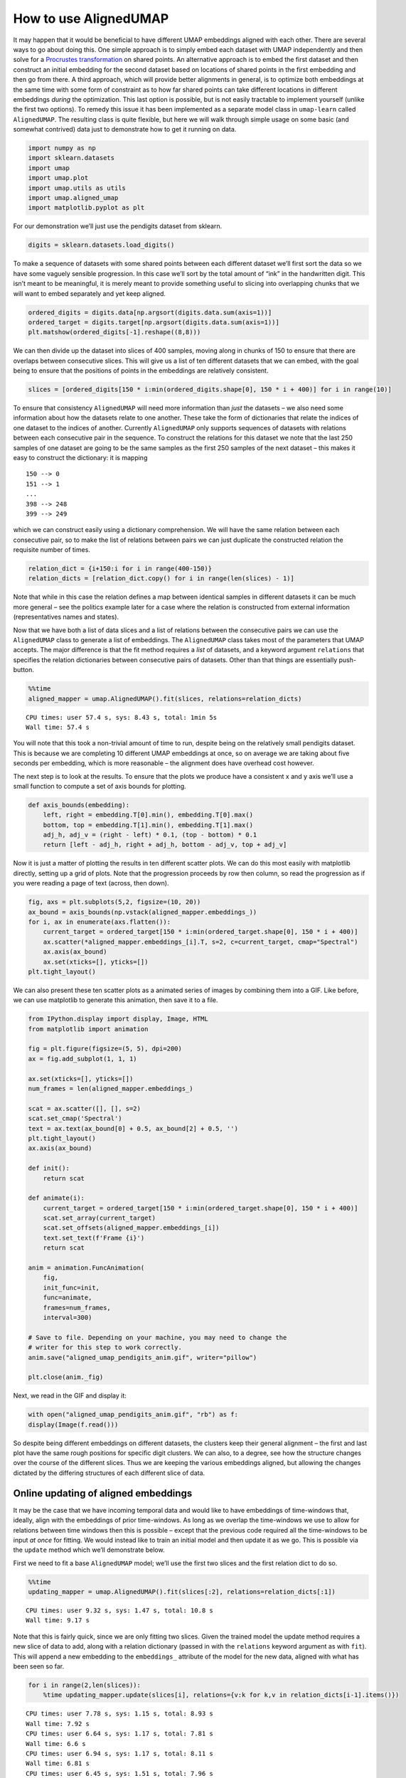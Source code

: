 How to use AlignedUMAP
======================

It may happen that it would be beneficial to have different UMAP
embeddings aligned with each other. There are several ways to go about
doing this. One simple approach is to simply embed each dataset with
UMAP independently and then solve for a `Procrustes
transformation <https://en.wikipedia.org/wiki/Procrustes_transformation>`__
on shared points. An alternative approach is to embed the first dataset
and then construct an initial embedding for the second dataset based on
locations of shared points in the first embedding and then go from
there. A third approach, which will provide better alignments in
general, is to optimize both embeddings at the same time with some form
of constraint as to how far shared points can take different locations
in different embeddings *during* the optimization. This last option is
possible, but is not easily tractable to implement yourself (unlike the
first two options). To remedy this issue it has been implemented as a
separate model class in ``umap-learn`` called ``AlignedUMAP``. The
resulting class is quite flexible, but here we will walk through simple
usage on some basic (and somewhat contrived) data just to demonstrate
how to get it running on data.

.. code:: python3

    import numpy as np
    import sklearn.datasets
    import umap
    import umap.plot
    import umap.utils as utils
    import umap.aligned_umap
    import matplotlib.pyplot as plt

For our demonstration we’ll just use the pendigits dataset from sklearn.

.. code:: python3

    digits = sklearn.datasets.load_digits()

To make a sequence of datasets with some shared points between each
different dataset we’ll first sort the data so we have some vaguely
sensible progression. In this case we’ll sort by the total amount of
“ink” in the handwritten digit. This isn’t meant to be meaningful, it is
merely meant to provide something useful to slicing into overlapping
chunks that we will want to embed separately and yet keep aligned.

.. code:: python3

    ordered_digits = digits.data[np.argsort(digits.data.sum(axis=1))]
    ordered_target = digits.target[np.argsort(digits.data.sum(axis=1))]
    plt.matshow(ordered_digits[-1].reshape((8,8)))


.. image:: images/aligned_umap_basic_usage_5_1.png


We can then divide up the dataset into slices of 400 samples, moving
along in chunks of 150 to ensure that there are overlaps between
consecutive slices. This will give us a list of ten different datasets
that we can embed, with the goal being to ensure that the positions of
points in the embeddings are relatively consistent.

.. code:: python3

    slices = [ordered_digits[150 * i:min(ordered_digits.shape[0], 150 * i + 400)] for i in range(10)]

To ensure that consistency ``AlignedUMAP`` will need more information
than *just* the datasets – we also need some information about how the
datasets relate to one another. These take the form of dictionaries that
relate the indices of one dataset to the indices of another. Currently
``AlignedUMAP`` only supports sequences of datasets with relations
between each consecutive pair in the sequence. To construct the
relations for this dataset we note that the last 250 samples of one
dataset are going to be the same samples as the first 250 samples of the
next dataset – this makes it easy to construct the dictionary: it is
mapping

::

   150 --> 0
   151 --> 1
   ...
   398 --> 248
   399 --> 249

which we can construct easily using a dictionary comprehension. We will
have the same relation between each consecutive pair, so to make the
list of relations between pairs we can just duplicate the constructed
relation the requisite number of times.

.. code:: python3

    relation_dict = {i+150:i for i in range(400-150)}
    relation_dicts = [relation_dict.copy() for i in range(len(slices) - 1)]

Note that while in this case the relation defines a map between
identical samples in different datasets it can be much more general –
see the politics example later for a case where the relation is
constructed from external information (representatives names and
states).

Now that we have both a list of data slices and a list of relations
between the consecutive pairs we can use the ``AlignedUMAP`` class to
generate a list of embeddings. The ``AlignedUMAP`` class takes most of
the parameters that UMAP accepts. The major difference is that the fit
method requires a *list* of datasets, and a keyword argument
``relations`` that specifies the relation dictionaries between
consecutive pairs of datasets. Other than that things are essentially
push-button.

.. code:: python3

    %%time
    aligned_mapper = umap.AlignedUMAP().fit(slices, relations=relation_dicts)


.. parsed-literal::

    CPU times: user 57.4 s, sys: 8.43 s, total: 1min 5s
    Wall time: 57.4 s


You will note that this took a non-trivial amount of time to run,
despite being on the relatively small pendigits dataset. This is because
we are completing 10 different UMAP embeddings at once, so on average we
are taking about five seconds per embedding, which is more reasonable –
the alignment does have overhead cost however.

The next step is to look at the results. To ensure that the plots we
produce have a consistent x and y axis we’ll use a small function to
compute a set of axis bounds for plotting.

.. code:: python3

    def axis_bounds(embedding):
        left, right = embedding.T[0].min(), embedding.T[0].max()
        bottom, top = embedding.T[1].min(), embedding.T[1].max()
        adj_h, adj_v = (right - left) * 0.1, (top - bottom) * 0.1
        return [left - adj_h, right + adj_h, bottom - adj_v, top + adj_v]

Now it is just a matter of plotting the results in ten different scatter
plots. We can do this most easily with matplotlib directly, setting up a
grid of plots. Note that the progression proceeds by row then column, so
read the progression as if you were reading a page of text (across, then
down).

.. code:: python3

    fig, axs = plt.subplots(5,2, figsize=(10, 20))
    ax_bound = axis_bounds(np.vstack(aligned_mapper.embeddings_))
    for i, ax in enumerate(axs.flatten()):
        current_target = ordered_target[150 * i:min(ordered_target.shape[0], 150 * i + 400)]
        ax.scatter(*aligned_mapper.embeddings_[i].T, s=2, c=current_target, cmap="Spectral")
        ax.axis(ax_bound)
        ax.set(xticks=[], yticks=[])
    plt.tight_layout()



.. image:: images/aligned_umap_basic_usage_15_0.png

We can also present these ten scatter plots as a animated series of images
by combining them into a GIF. Like before, we can use matplotlib to generate
this animation, then save it to a file.

.. code:: python3

    from IPython.display import display, Image, HTML
    from matplotlib import animation

    fig = plt.figure(figsize=(5, 5), dpi=200)
    ax = fig.add_subplot(1, 1, 1)

    ax.set(xticks=[], yticks=[])
    num_frames = len(aligned_mapper.embeddings_)

    scat = ax.scatter([], [], s=2)
    scat.set_cmap('Spectral')
    text = ax.text(ax_bound[0] + 0.5, ax_bound[2] + 0.5, '')
    plt.tight_layout()
    ax.axis(ax_bound)

    def init():
        return scat

    def animate(i):
        current_target = ordered_target[150 * i:min(ordered_target.shape[0], 150 * i + 400)]
        scat.set_array(current_target)
        scat.set_offsets(aligned_mapper.embeddings_[i])
        text.set_text(f'Frame {i}')
        return scat

    anim = animation.FuncAnimation(
        fig,
        init_func=init,
        func=animate,
        frames=num_frames,
        interval=300)

    # Save to file. Depending on your machine, you may need to change the
    # writer for this step to work correctly.
    anim.save("aligned_umap_pendigits_anim.gif", writer="pillow")

    plt.close(anim._fig)

Next, we read in the GIF and display it:

.. code:: python3

    with open("aligned_umap_pendigits_anim.gif", "rb") as f:
    display(Image(f.read()))


.. image:: images/aligned_umap_pendigits_anim.gif

So despite being different embeddings on different datasets, the
clusters keep their general alignment – the first and last plot have the
same rough positions for specific digit clusters. We can also, to a degree,
see how the structure changes over the course of the different slices. Thus
we are keeping the various embeddings aligned, but allowing the changes
dictated by the differing structures of each different slice of data.

Online updating of aligned embeddings
-------------------------------------

It may be the case that we have incoming temporal data and would like to
have embeddings of time-windows that, ideally, align with the embeddings
of prior time-windows. As long as we overlap the time-windows we use to
allow for relations between time windows then this is possible – except
that the previous code required all the time-windows to be input *at
once* for fitting. We would instead like to train an initial model and
then update it as we go. This is possible via the ``update`` method
which we’ll demonstrate below.

First we need to fit a base ``AlignedUMAP`` model; we’ll use the first
two slices and the first relation dict to do so.

.. code:: python3

    %%time
    updating_mapper = umap.AlignedUMAP().fit(slices[:2], relations=relation_dicts[:1])


.. parsed-literal::

    CPU times: user 9.32 s, sys: 1.47 s, total: 10.8 s
    Wall time: 9.17 s


Note that this is fairly quick, since we are only fitting two slices.
Given the trained model the update method requires a new slice of data
to add, along with a relation dictionary (passed in with the
``relations`` keyword argument as with ``fit``). This will append a new
embedding to the ``embeddings_`` attribute of the model for the new
data, aligned with what has been seen so far.

.. code:: python3

    for i in range(2,len(slices)):
        %time updating_mapper.update(slices[i], relations={v:k for k,v in relation_dicts[i-1].items()})


.. parsed-literal::

    CPU times: user 7.78 s, sys: 1.15 s, total: 8.93 s
    Wall time: 7.92 s
    CPU times: user 6.64 s, sys: 1.17 s, total: 7.81 s
    Wall time: 6.6 s
    CPU times: user 6.94 s, sys: 1.17 s, total: 8.11 s
    Wall time: 6.81 s
    CPU times: user 6.45 s, sys: 1.51 s, total: 7.96 s
    Wall time: 6.45 s
    CPU times: user 7.44 s, sys: 1.32 s, total: 8.76 s
    Wall time: 7.16 s
    CPU times: user 7.68 s, sys: 1.73 s, total: 9.41 s
    Wall time: 7.59 s
    CPU times: user 7.88 s, sys: 1.65 s, total: 9.54 s
    Wall time: 7.39 s
    CPU times: user 7.82 s, sys: 1.98 s, total: 9.8 s
    Wall time: 7.7 s


Note that each new slice takes a relatively short period of time, as we
might hope. The downside of this, as you can imagine, is that we have no
“forward” relations – the windows over slices only look backward. This
means the results are less good, but we are trading that for the ability
to quickly and easily update as we go.

We can look at how we did using essentially the same code as before.

.. code:: python3

    fig, axs = plt.subplots(5,2, figsize=(10, 20))
    ax_bound = axis_bounds(np.vstack(updating_mapper.embeddings_))
    for i, ax in enumerate(axs.flatten()):
        current_target = ordered_target[150 * i:min(ordered_target.shape[0], 150 * i + 400)]
        ax.scatter(*updating_mapper.embeddings_[i].T, s=2, c=current_target, cmap="Spectral")
        ax.axis(ax_bound)
        ax.set(xticks=[], yticks=[])
    plt.tight_layout()



.. image:: images/aligned_umap_basic_usage_22_0.png


Wee see that the alignment is indeed working, so new slices remain
comparable with previously trained slices. As noted the overall
alignments and progression is not as nice as the previous version, but
it does have the significant benefit of allowing an update as you go
approach.

Note that right now this model keeps all the previous data, so it will
only really work in a batch streaming approach where occasionally a
fresh model is trained, dropping some of the historical data before
continuing with updates.

Aligning varying parameters
---------------------------

It is possible to align UMAP embedding that vary in the parameters used
instead of the data. To demonstrate how this can work we’ll continue to
use the pendigits dataset, but instead of slicing the data as we did
before, we’ll use the full dataset. That means that our relations
between datasets are simply constant relations. We can construct those
ahead of time:

.. code:: python3

    constant_dict = {i:i for i in range(digits.data.shape[0])}
    constant_relations = [constant_dict for i in range(9)]

To run AlignedUMAP over a range of parameters you simply need to pass in
a *list* of the sequence of parameters you wish to use. You can do this
for several different parameters – just ensure that all the lists are
the same length! In this case we’ll try looking at how the embeddings
change if we change ``n_neighbors`` and ``min_dist``. This means that
when we create the AlignedUMAP object we pass a list, instead of a
single value, to each of those parameters. To make the visualization a
little more interesting we’ll also vary some of the alignment parameters
(there are only two of major consequence). Specifically we’ll adjust the
``alignment_window_size``, which controls how far forward and backward
across the datasets we look when doing alignment, and the
``alignment_regularisation`` which controls how heavily we weight the
alignment aspect versus the UMAP layout. Larger values of
``alignment_regularisation`` will work harder to keep points aligned
across embeddings (at the cost of the embedding quality at each slice),
while smaller values will allow the optimisation to focus more on the
individual embeddings and put less emphasis on aligning the embeddings
with each other.

Given a model we can then fit it. As before we need to hand it a list of
datasets, and a list of relations. Since we are using the same data each
time (and varying the parameters) we can just repeat the full pendigits
dataset. Note that the number of datasets needs to match the number of
parameter values being used. The same goes for the number of relations
(one less than the number of parameter values).

.. code:: python3

    neighbors_mapper = umap.AlignedUMAP(
        n_neighbors=[3,4,5,7,11,16,22,29,37,45,54],
        min_dist=[0.01,0.05,0.1,0.15,0.2,0.25,0.3,0.35,0.4,0.45],
        alignment_window_size=2,
        alignment_regularisation=1e-3,
    ).fit(
        [digits.data for i in range(10)], relations=constant_relations
    )


As before we can look at the results by plotting each of the embeddings.

.. code:: python3

    fig, axs = plt.subplots(5,2, figsize=(10, 20))
    ax_bound = axis_bounds(np.vstack(neighbors_mapper.embeddings_))
    for i, ax in enumerate(axs.flatten()):
        ax.scatter(*neighbors_mapper.embeddings_[i].T, s=2, c=digits.target, cmap="Spectral")
        ax.axis(ax_bound)
        ax.set(xticks=[], yticks=[])
    plt.tight_layout()



.. image:: images/aligned_umap_basic_usage_29_0.png


To get a better feel for the evolution of the embedding over the change
in parameter values we can plot the data in three dimensions, with the
third dimension being the parameter value chosen. To better show how
data points in the embedding *move* with respect to the changing
parameters we can plot them not as points, but as *curves* connecting
the same point in each sequential embedding. For three dimensional plots
like this we’ll make use of the `plotly <https://plotly.com>`__ plotting
library.

.. code:: python3

    import plotly.graph_objects as go
    import plotly.express as px
    import pandas as pd

The first thing we’ll have to do is wrangle the data into a suitable
format for plotly. That’s the reason we loaded up pandas as well –
plotly likes dataframes. This involves stacking all the embeddings
together, and then assigning an extra ``z`` value according to which
embedding we are in. For the purposes of visualization we’ll just have a
linear scale from 0 to 1 of the appropriate length for the z
coordinates.

.. code:: python3

    n_embeddings = len(neighbors_mapper.embeddings_)
    es = neighbors_mapper.embeddings_
    embedding_df = pd.DataFrame(np.vstack(es), columns=('x', 'y'))
    embedding_df['z'] = np.repeat(np.linspace(0, 1.0, n_embeddings), es[0].shape[0])
    embedding_df['id'] = np.tile(np.arange(es[0].shape[0]), n_embeddings)
    embedding_df['digit'] = np.tile(digits.target, n_embeddings)

The next thing we can do to improve the visualization is to smooth out
the curves rather than leaving them as piecewise linear lines. To to
this we can use the ``scipy.interpolate`` functionality to create smooth
cubic splines that pass through all the points of the curve we wish to
create.

.. code:: python3

    import scipy.interpolate

The interpolate module has a function ``interp1d`` that generates a
(vector of) smooth function given a one dimensional set of datapoints
that it needs to pass through. We can generate separate functions for
the x and y coordinates for each pendigit sample, allowing us to
generate smooth curves in three dimensions.

.. code:: python3

    fx = scipy.interpolate.interp1d(
        embedding_df.z[embedding_df.id == 0], embedding_df.x.values.reshape(n_embeddings, digits.data.shape[0]).T, kind="cubic"
    )
    fy = scipy.interpolate.interp1d(
        embedding_df.z[embedding_df.id == 0], embedding_df.y.values.reshape(n_embeddings, digits.data.shape[0]).T, kind="cubic"
    )
    z = np.linspace(0, 1.0, 100)

With that is hand it is just a matter of plotting all the curves. In
plotly parlance each curve is a “trace” and we generate each one
separately (along with a suitable colour given by the digit the sample
represents). We then add all the traces to a figure, and display the
figure.

.. code:: python3

    palette = px.colors.diverging.Spectral
    interpolated_traces = [fx(z), fy(z)]
    traces = [
        go.Scatter3d(
            x=interpolated_traces[0][i], 
            y=interpolated_traces[1][i], 
            z=z*3.0, 
            mode="lines",
            line=dict(
                color=palette[digits.target[i]],
                width=3.0
            ),
            opacity=1.0,
        )
        for i in range(digits.data.shape[0])
    ]
    fig = go.Figure(data=traces)
    fig.update_layout(
        width=800,
        height=700,
        autosize=False,
        showlegend=False,
    )
    fig.show()


.. image:: images/aligned_umap_pendigits_3d.png


Since it is tricky to get the interactive plotly figure embedded in
documentation we have a static image here, but if you run this yourself
you will have a fully interactive view of the data.
